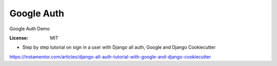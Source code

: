 Google Auth
===========

Google Auth Demo

:License: MIT


* Step by step tutorial on sign in a user with Django all auth, Google and Django Cookiecutter

https://instamentor.com/articles/django-all-auth-tutorial-with-google-and-django-cookiecutter
